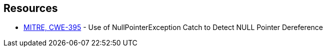 == Resources

* https://cwe.mitre.org/data/definitions/395[MITRE, CWE-395] - Use of NullPointerException Catch to Detect NULL Pointer Dereference
